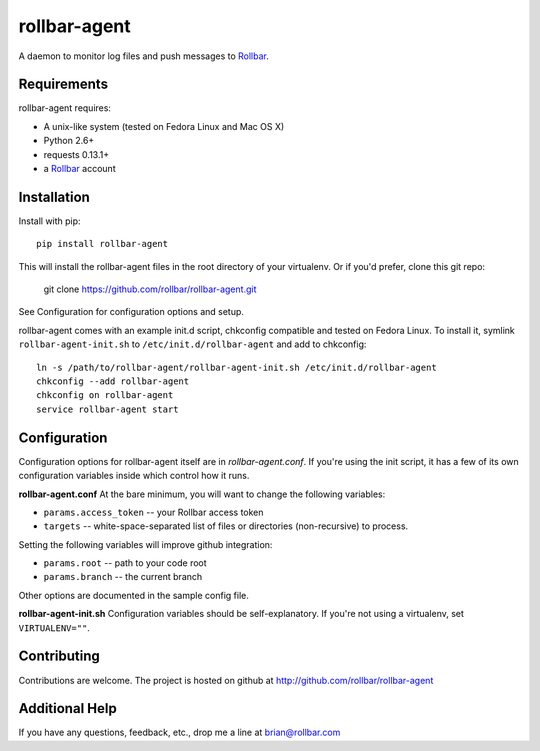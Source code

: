 rollbar-agent
=============
A daemon to monitor log files and push messages to Rollbar_.


Requirements
------------
rollbar-agent requires:

- A unix-like system (tested on Fedora Linux and Mac OS X)
- Python 2.6+
- requests 0.13.1+
- a Rollbar_ account


Installation
------------
Install with pip::

    pip install rollbar-agent

This will install the rollbar-agent files in the root directory of your virtualenv. Or if you'd prefer, clone this git repo:

    git clone https://github.com/rollbar/rollbar-agent.git

See Configuration for configuration options and setup.

rollbar-agent comes with an example init.d script, chkconfig compatible and tested on Fedora Linux. To install it, symlink ``rollbar-agent-init.sh`` to ``/etc/init.d/rollbar-agent`` and add to chkconfig::

    ln -s /path/to/rollbar-agent/rollbar-agent-init.sh /etc/init.d/rollbar-agent
    chkconfig --add rollbar-agent
    chkconfig on rollbar-agent
    service rollbar-agent start

Configuration
-------------
Configuration options for rollbar-agent itself are in `rollbar-agent.conf`. If you're using the init script, it has a few of its own configuration variables inside which control how it runs.

**rollbar-agent.conf**
At the bare minimum, you will want to change the following variables:

- ``params.access_token`` -- your Rollbar access token
- ``targets`` -- white-space-separated list of files or directories (non-recursive) to process.

Setting the following variables will improve github integration:

- ``params.root`` -- path to your code root
- ``params.branch`` -- the current branch

Other options are documented in the sample config file.

**rollbar-agent-init.sh**
Configuration variables should be self-explanatory. If you're not using a virtualenv, set ``VIRTUALENV=""``.


Contributing
------------

Contributions are welcome. The project is hosted on github at http://github.com/rollbar/rollbar-agent


Additional Help
---------------
If you have any questions, feedback, etc., drop me a line at brian@rollbar.com


.. _Rollbar: http://rollbar.io/
.. _`download the zip`: https://github.com/rollbar/pyrollbar/zipball/master
.. _rollbar-agent: http://github.com/rollbar/rollbar-agent
